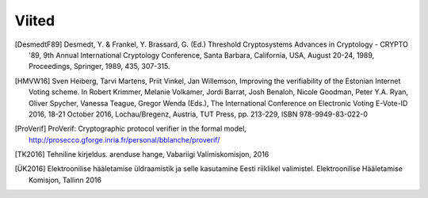 ..  IVXV arhitektuur

Viited
======

.. [DesmedtF89] Desmedt, Y. & Frankel, Y. Brassard, G. (Ed.) Threshold Cryptosystems Advances in Cryptology - CRYPTO '89, 9th Annual International Cryptology Conference, Santa Barbara, California, USA, August 20-24, 1989, Proceedings, Springer, 1989, 435, 307-315.

.. [HMVW16] Sven Heiberg, Tarvi Martens, Priit Vinkel, Jan Willemson, Improving the verifiability of the Estonian Internet Voting scheme. In Robert Krimmer, Melanie Volkamer, Jordi Barrat, Josh Benaloh, Nicole Goodman, Peter Y.A. Ryan, Oliver Spycher, Vanessa Teague, Gregor Wenda (Eds.), The International Conference on Electronic Voting E-Vote-ID 2016, 18-21 October 2016, Lochau/Bregenz, Austria, TUT Press, pp. 213-229, ISBN 978-9949-83-022-0

.. [ProVerif] ProVerif: Cryptographic protocol verifier in the formal model, http://prosecco.gforge.inria.fr/personal/bblanche/proverif/

.. [TK2016] Tehniline kirjeldus. arenduse hange, Vabariigi Valimiskomisjon, 2016

.. [ÜK2016] Elektroonilise hääletamise üldraamistik ja selle kasutamine Eesti riiklikel valimistel. Elektroonilise Hääletamise Komisjon, Tallinn 2016

.. vim: sts=3 sw=3 et:
